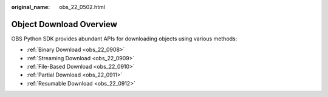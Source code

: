 :original_name: obs_22_0502.html

.. _obs_22_0502:

Object Download Overview
========================

OBS Python SDK provides abundant APIs for downloading objects using various methods:

-  :ref:`Binary Download <obs_22_0908>`
-  :ref:`Streaming Download <obs_22_0909>`
-  :ref:`File-Based Download <obs_22_0910>`
-  :ref:`Partial Download <obs_22_0911>`
-  :ref:`Resumable Download <obs_22_0912>`
